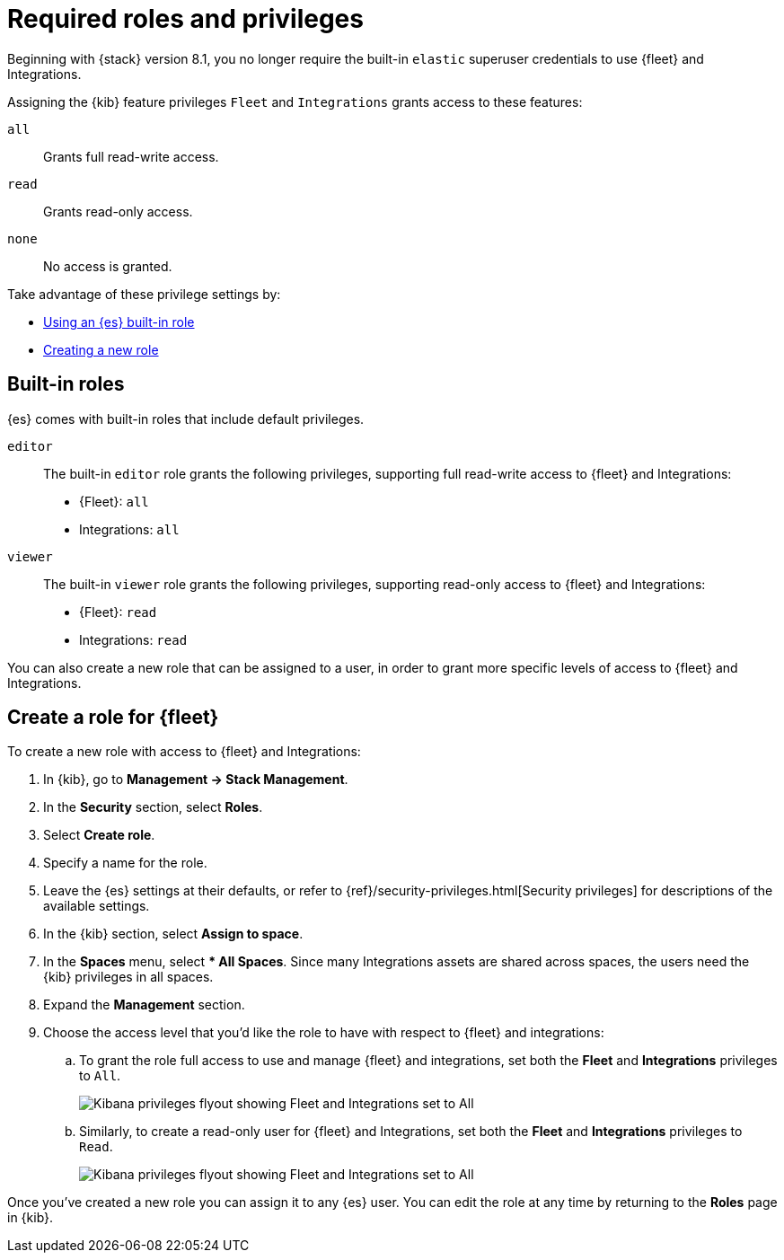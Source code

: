 [[fleet-roles-and-privileges]]
= Required roles and privileges

Beginning with {stack} version 8.1, you no longer require the built-in `elastic` superuser credentials to use {fleet} and Integrations.

Assigning the {kib} feature privileges `Fleet` and `Integrations` grants access to these features:

`all`:: Grants full read-write access.
`read`:: Grants read-only access.
`none`:: No access is granted.

Take advantage of these privilege settings by:

* <<fleet-roles-and-privileges-built-in,Using an {es} built-in role>>
* <<fleet-roles-and-privileges-create,Creating a new role>>

[discrete]
[[fleet-roles-and-privileges-built-in]]
== Built-in roles

{es} comes with built-in roles that include default privileges.

`editor`::
The built-in `editor` role grants the following privileges, supporting full read-write access to {fleet} and Integrations:

* {Fleet}: `all`
* Integrations: `all`

`viewer`::
The built-in `viewer` role grants the following privileges, supporting read-only access to {fleet} and Integrations:

* {Fleet}: `read`
* Integrations: `read`

You can also create a new role that can be assigned to a user, in order to grant more specific levels of access to {fleet} and Integrations.

[discrete]
[[fleet-roles-and-privileges-create]]
== Create a role for {fleet}

To create a new role with access to {fleet} and Integrations:

. In {kib}, go to **Management -> Stack Management**.
. In the **Security** section, select **Roles**.
. Select **Create role**.
. Specify a name for the role.
. Leave the {es} settings at their defaults, or refer to {ref}/security-privileges.html[Security privileges] for descriptions of the available settings.
. In the {kib} section, select **Assign to space**.
. In the **Spaces** menu, select *** All Spaces**. Since many Integrations assets are shared across spaces, the users need the {kib} privileges in all spaces.
. Expand the **Management** section.
. Choose the access level that you'd like the role to have with respect to {fleet} and integrations:

.. To grant the role full access to use and manage {fleet} and integrations, set both the **Fleet** and **Integrations** privileges to `All`.
+
[role="screenshot"]
image::images/kibana-fleet-privileges-all.png[Kibana privileges flyout showing Fleet and Integrations set to All]

.. Similarly, to create a read-only user for {fleet} and Integrations, set both the **Fleet** and **Integrations** privileges to `Read`.
+
[role="screenshot"]
image::images/kibana-fleet-privileges-read.png[Kibana privileges flyout showing Fleet and Integrations set to All]

Once you've created a new role you can assign it to any {es} user. You can edit the role at any time by returning to the **Roles** page in {kib}.
